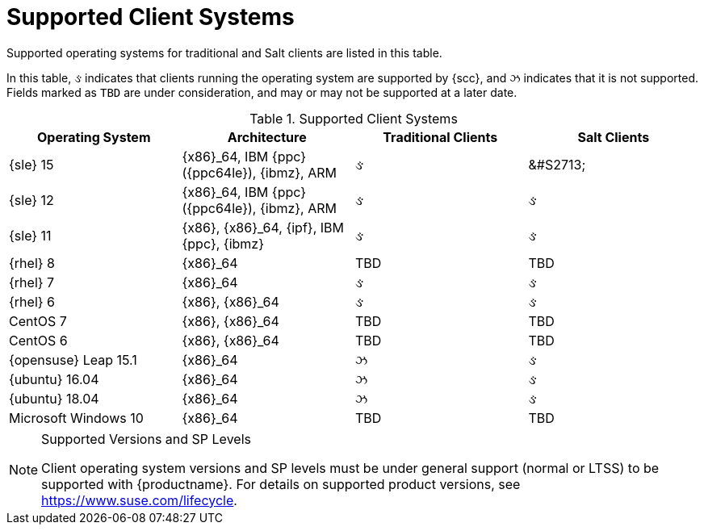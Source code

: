 [[installation-client-requirements]]
= Supported Client Systems




Supported operating systems for traditional and Salt clients are listed in this table.

In this table, &#2713; indicates that clients running the operating system are supported by {scc}, and &#2717; indicates that it is not supported.
Fields marked as `TBD` are under consideration, and may or may not be supported at a later date.

[[mgr.supported.clients]]
[cols="1,1,1,1", options="header"]
.Supported Client Systems
|===
| Operating System | Architecture | Traditional Clients | Salt Clients
| {sle} 15 | {x86}_64, IBM {ppc} ({ppc64le}), {ibmz}, ARM | &#2713; | &#S2713;
| {sle} 12 | {x86}_64, IBM {ppc} ({ppc64le}), {ibmz}, ARM | &#2713; | &#2713;
| {sle} 11 | {x86}, {x86}_64, {ipf}, IBM {ppc}, {ibmz} | &#2713; | &#2713;
| {rhel} 8 | {x86}_64 | TBD | TBD
| {rhel} 7 | {x86}_64 | &#2713; | &#2713;
| {rhel} 6 | {x86}, {x86}_64 | &#2713; | &#2713;
| CentOS 7 | {x86}, {x86}_64 | TBD | TBD
| CentOS 6 | {x86}, {x86}_64 | TBD | TBD
| {opensuse} Leap 15.1 | {x86}_64 | &#2717; | &#2713;
| {ubuntu} 16.04 | {x86}_64 | &#2717; | &#2713;
| {ubuntu} 18.04 | {x86}_64 | &#2717; | &#2713;
| Microsoft Windows 10 | {x86}_64 | TBD | TBD
|===


.Supported Versions and SP Levels
[NOTE]
====
Client operating system versions and SP levels must be under general support (normal or LTSS) to be supported with {productname}.
For details on supported product versions, see https://www.suse.com/lifecycle.
====

